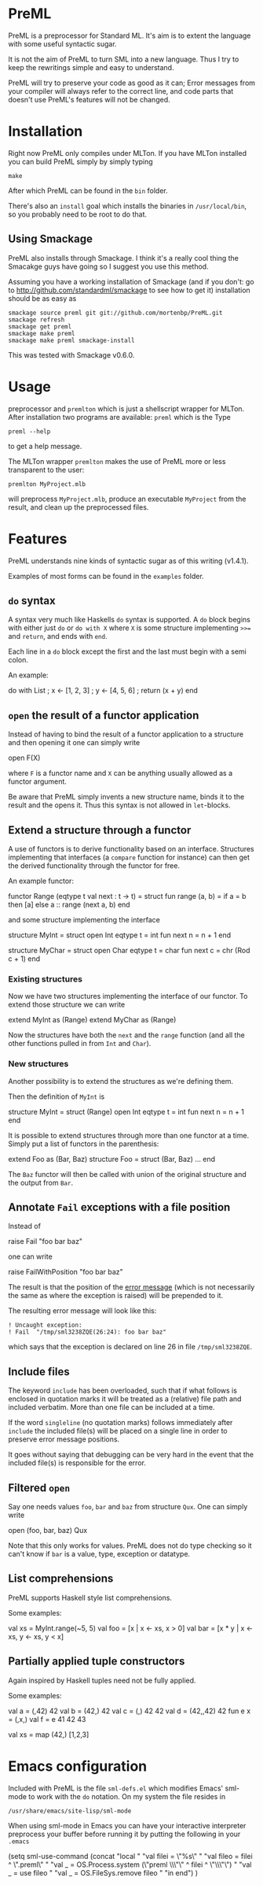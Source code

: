 * PreML
  PreML is a preprocessor for Standard ML. It's aim is to extent the language
  with some useful syntactic sugar.

  It is not the aim of PreML to turn SML into a new language. Thus I try to keep
  the rewritings simple and easy to understand.

  PreML will try to preserve your code as good as it can; Error messages from
  your compiler will always refer to the correct line, and code parts that
  doesn't use PreML's features will not be changed.

* Installation
  Right now PreML only compiles under MLTon. If you have MLTon installed you can
  build PreML simply by simply typing
  #+BEGIN_EXAMPLE
  make
  #+END_EXAMPLE
  After which PreML can be found in the =bin= folder.

  There's also an =install= goal which installs the binaries in
  =/usr/local/bin=, so you probably need to be root to do that.

** Using Smackage
   PreML also installs through Smackage. I think it's a really cool thing the
   Smacakge guys have going so I suggest you use this method.

   Assuming you have a working installation of Smackage (and if you don't: go to
   [[http://github.com/standardml/smackage]] to see how to get it) installation
   should be as easy as
   #+BEGIN_EXAMPLE
   smackage source preml git git://github.com/mortenbp/PreML.git
   smackage refresh
   smackage get preml
   smackage make preml
   smackage make preml smackage-install
   #+END_EXAMPLE

   This was tested with Smackage v0.6.0.

* Usage
  preprocessor and =premlton= which is just a shellscript wrapper for MLTon.
  After installation two programs are available: =preml= which is the
  Type
  #+BEGIN_EXAMPLE
  preml --help
  #+END_EXAMPLE
  to get a help message.

  The MLTon wrapper =premlton= makes the use of PreML more or less transparent
  to the user:
  #+BEGIN_EXAMPLE
  premlton MyProject.mlb
  #+END_EXAMPLE
  will preprocess =MyProject.mlb=, produce an executable =MyProject= from the
  result, and clean up the preprocessed files.

* Features
  PreML understands nine kinds of syntactic sugar as of this writing (v1.4.1).

  Examples of most forms can be found in the =examples= folder.

** =do= syntax
   A syntax very much like Haskells =do= syntax is supported. A =do= block
   begins with either just =do= or =do with X= where =X= is some structure
   implementing =>>== and =return=, and ends with =end=.

   Each line in a =do= block except the first and the last must begin with a
   semi colon.

   An example:
   #+BEGIN_SRC: sml
   do with List
    ; x <- [1, 2, 3]
    ; y <- [4, 5, 6]
    ; return (x + y)
   end
   #+END_SRC

** =open= the result of a functor application

   Instead of having to bind the result of a functor application to a structure
   and then opening it one can simply write
   #+BEGIN_SRC: sml
   open F(X)
   #+END_SRC
   where =F= is a functor name and =X= can be anything usually allowed as a
   functor argument.

   Be aware that PreML simply invents a new structure name, binds it to the
   result and the opens it. Thus this syntax is not allowed in =let=-blocks.

** Extend a structure through a functor
   A use of functors is to derive functionality based on an
   interface. Structures implementing that interfaces (a =compare= function for
   instance) can then get the derived functionality through the functor for
   free.

   An example functor:
   #+BEGIN_SRC: sml
   functor Range (eqtype t
                  val next : t -> t) =
   struct
   fun range (a, b) = if a = b
                      then [a]
                      else a :: range (next a, b)
   end
   #+END_SRC

   and some structure implementing the interface

   #+BEGIN_SRC: sml
   structure MyInt =
   struct
   open Int
   eqtype t = int
   fun next n = n + 1
   end

   structure MyChar =
   struct
   open Char
   eqtype t = char
   fun next c = chr (Rod c + 1)
   end
   #+END_SRC

*** Existing structures
    Now we have two structures implementing the interface of our functor. To
    extend those structure we can write
    #+BEGIN_SRC: sml
    extend MyInt as (Range)
    extend MyChar as (Range)
    #+END_SRC

    Now the structures have both the =next= and the =range= function (and all
    the other functions pulled in from =Int= and =Char=).

*** New structures
    Another possibility is to extend the structures as we're defining them.

    Then the definition of =MyInt= is
    #+BEGIN_SRC: sml
    structure MyInt =
    struct (Range)
    open Int
    eqtype t = int
    fun next n = n + 1
    end
    #+END_SRC

   It is possible to extend structures through more than one functor at a
   time. Simply put a list of functors in the parenthesis:
   #+BEGIN_SRC: sml
   extend Foo as (Bar, Baz)
   structure Foo =
   struct (Bar, Baz)
   ...
   end
   #+END_SRC

   The =Baz= functor will then be called with union of the original structure
   and the output from =Bar=.

** Annotate =Fail= exceptions with a file position
   Instead of
   #+BEGIN_SRC: sml
   raise Fail "foo bar baz"
   #+END_SRC
   one can write
   #+BEGIN_SRC: sml
   raise FailWithPosition "foo bar baz"
   #+END_SRC
   The result is that the position of the _error message_ (which is not
   necessarily the same as where the exception is raised) will be prepended to
   it.

   The resulting error message will look like this:
   #+BEGIN_EXAMPLE
   ! Uncaught exception:
   ! Fail  "/tmp/sml3238ZQE(26:24): foo bar baz"
   #+END_EXAMPLE
   which says that the exception is declared on line 26 in file
   =/tmp/sml3238ZQE=.

** Include files
   The keyword =include= has been overloaded, such that if what follows is
   enclosed in quotation marks it will be treated as a (relative) file path and
   included verbatim. More than one file can be included at a time.

   If the word =singleline= (no quotation marks) follows immediately after
   =include= the included file(s) will be placed on a single line in order to
   preserve error message positions.

   It goes without saying that debugging can be very hard in the event that the
   included file(s) is responsible for the error.

** Filtered =open=
   Say one needs values =foo=, =bar= and =baz= from structure =Qux=. One can
   simply write
   #+BEGIN_SRC: sml
   open (foo, bar, baz) Qux
   #+END_SRC

   Note that this only works for values. PreML does not do type checking so it
   can't know if =bar= is a value, type, exception or datatype.

** List comprehensions
   PreML supports Haskell style list comprehensions.

   Some examples:
   #+BEGIN_SRC: sml
   val xs = MyInt.range(~5, 5)
   val foo = [x | x <- xs, x > 0]
   val bar = [x * y | x <- xs, y <- xs, y < x]
   #+END_SRC

** Partially applied tuple constructors
   Again inspired by Haskell tuples need not be fully applied.

   Some examples:
   #+BEGIN_SRC: sml
   val a = (,42) 42
   val b = (42,) 42
   val c = (,) 42 42
   val d = (42,,42) 42
   fun e x = (,x,)
   val f = e 41 42 43

   val xs = map (42,) [1,2,3]
   #+END_SRC

* Emacs configuration
  Included with PreML is the file =sml-defs.el= which modifies Emacs' sml-mode
  to work with the =do= notation. On my system the file resides in
  #+BEGIN_EXAMPLE
  /usr/share/emacs/site-lisp/sml-mode
  #+END_EXAMPLE

  When using sml-mode in Emacs you can have your interactive interpreter
  preprocess your buffer before running it by putting the following in your
  =.emacs=
  #+BEGIN_SRC: lisp
  (setq sml-use-command
        (concat
         "local "
         "val filei = \"%s\" "
         "val fileo = filei ^ \".preml\" "
         "val _ = OS.Process.system (\"preml \\\"\" ^ filei ^ \"\\\"\") "
         "val _ = use fileo "
         "val _ = OS.FileSys.remove fileo "
         "in end")
        )
  #+END_SRC
